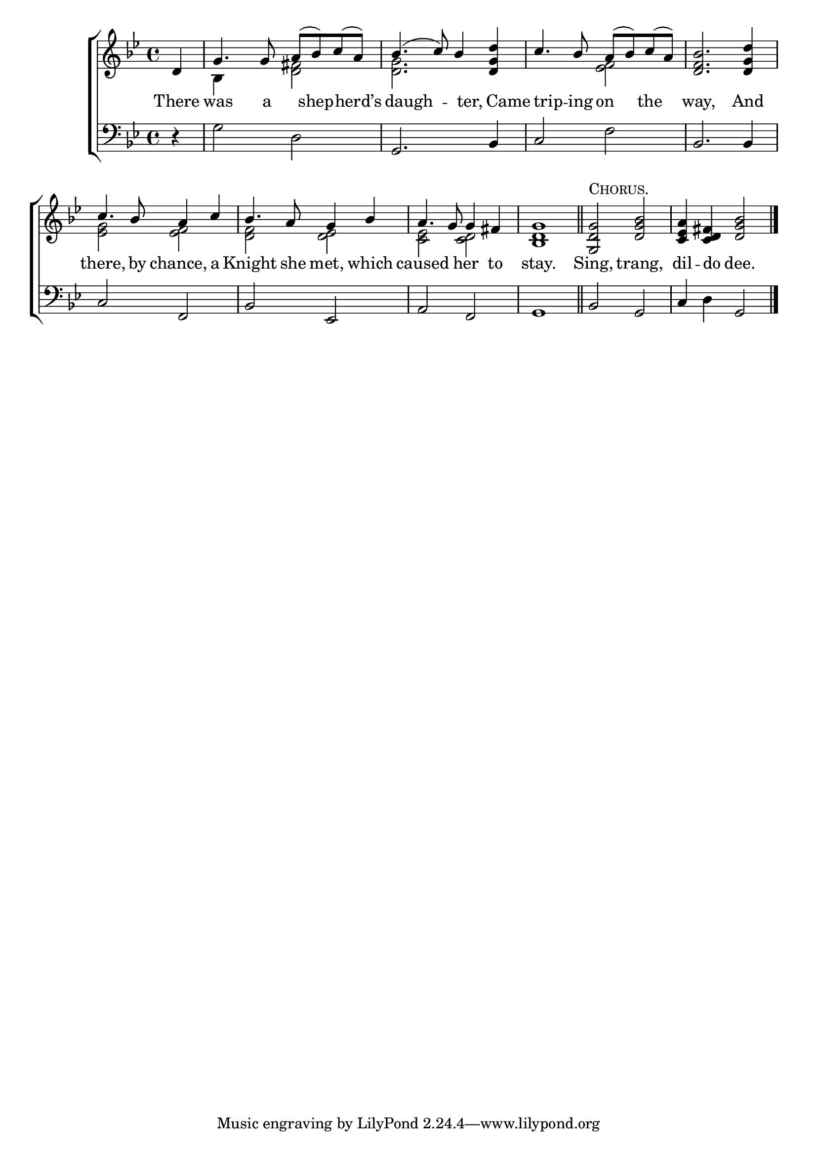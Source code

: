 \version "2.22.0"
\language "english"

global = {
  \time 4/4
  \key g \minor
}

mBreak = { \break }

\header {
  %	title = \markup {\medium \caps "Title."}
  %	poet = ""
  %	composer = ""

  % meter = \markup {\italic "Rather slow."}
  %	arranger = ""
}
\score {

  \new ChoirStaff {
    <<
      \new Staff = "up"  {
        <<
          \global
          \new 	Voice = "one" 	\fixed c' {
            \voiceOne
            \partial 4 d4 | %0
            g4. g8 a8( bf8) c'8( a8) | %1
            bf4.( c'8) bf4 <d g d'>4 | %2
            c'4. bf8 a8( bf8) c'8( a8) | %3
            <d f bf>2. <d g d'>4 | \mBreak %4
            c'4. bf8 a4 c'4 | %5
            bf4. a8 g4 bf4 | %6
            a4. g8 g4 fs4 | %7
            <bf, d g>1 | \bar "||" %8
            <g, d g>2^\markup \smallCaps "Chorus." <d g bf>2 | %9
            <c ef a>4 <c d fs>4 <bf d g>2 \fine |

          }	% end voice one
          \new Voice  \fixed c' {
            \voiceTwo
            s4 | %0
            bf,4 s4 <d fs>2 | %1
            <d g>2. s4 | %2
            s2 <ef f>2 | %3
            s1 | %4
            <ef g>2 <ef f>2 | %5
            <d f>2 <d ef>2 | %6
            <c ef>2 <c d>2 | %7
          } % end voice two
        >>
      } % end staff up

      \new Lyrics \lyricmode {
        % verse one
        There4 was4. a8 8 shep4 -- herd’s4 daugh2 -- ter,4 Came4 trip4 -- ing8 on4 the4 way,2. And4 |
        there,4. by8 chance,4 a4 Knight4. she8 met,4 which4 caused2 her4 to4 stay.1 Sing,2 trang,2 dil4 -- do4 dee.2
      }	% end lyrics verse one

      \new   Staff = "down" {
        <<
          \clef bass
          \global
          \new Voice {
            r4 | %0
            g2 d2 | %1
            g,2. bf,4 | %2
            c2 f2 | %3
            bf,2. bf,4 | %4
            c2 f,2 | %5
            bf,2 ef,2 | %6
            a,2 f,2 | %7
            g,1 | %8
            bf,2 g,2 | %9
            c4 d4 g,2 \fine | %10
          } % end voice three

        >>
      } % end staff down
    >>
  } % end choir staff

  \layout{
    \context{
      \Score {
        \omit  BarNumber
        %\override LyricText.self-alignment-X = #LEFT
        \override Staff.Rest.voiced-position=0
      }%end score
    }%end context
  }%end layout

}%end score